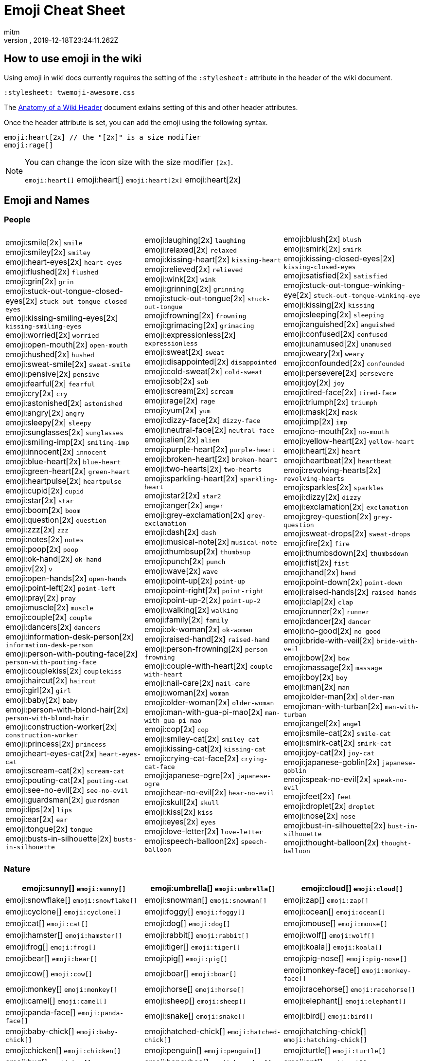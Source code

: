 = Emoji Cheat Sheet
:author: mitm
:revnumber:
:revdate: 2019-12-18T23:24:11.262Z
:stylesheet: twemoji-awesome.css
ifdef::env-github,env-browser[:outfilesuffix: .adoc]

== How to use emoji in the wiki

Using emoji in wiki docs currently requires the setting of the `:stylesheet:` attribute in the header of the wiki document.

```
:stylesheet: twemoji-awesome.css
```
The <<wiki/wiki_header.adoc#,Anatomy of a Wiki Header>> document exlains setting of this and other header attributes.

Once the header attribute is set, you can add the emoji using the following syntax.

```
emoji:heart[2x] // the "[2x]" is a size modifier
emoji:rage[]
```

[NOTE]
====
You can change the icon size with the size modifier `[2x]`.

`+emoji:heart[]+` emoji:heart[] `+emoji:heart[2x]+` emoji:heart[2x]
====

== Emoji and Names

=== People

[cols=3*, frame=none, grid=none]
|===
a| emoji:smile[2x] [.small]`smile` +
emoji:smiley[2x] [.small]`smiley` +
emoji:heart-eyes[2x] [.small]`heart-eyes` +
emoji:flushed[2x] [.small]`flushed` +
emoji:grin[2x] [.small]`grin` +
emoji:stuck-out-tongue-closed-eyes[2x] [.small]`stuck-out-tongue-closed-eyes` +
emoji:kissing-smiling-eyes[2x] [.small]`kissing-smiling-eyes` +
emoji:worried[2x] [.small]`worried` +
emoji:open-mouth[2x] [.small]`open-mouth` +
emoji:hushed[2x] [.small]`hushed` +
emoji:sweat-smile[2x] [.small]`sweat-smile` +
emoji:pensive[2x] [.small]`pensive` +
emoji:fearful[2x] [.small]`fearful` +
emoji:cry[2x] [.small]`cry` +
emoji:astonished[2x] [.small]`astonished` +
emoji:angry[2x] [.small]`angry` +
emoji:sleepy[2x] [.small]`sleepy` +
emoji:sunglasses[2x] [.small]`sunglasses` +
emoji:smiling-imp[2x] [.small]`smiling-imp` +
emoji:innocent[2x] [.small]`innocent` +
emoji:blue-heart[2x] [.small]`blue-heart` +
emoji:green-heart[2x] [.small]`green-heart` +
emoji:heartpulse[2x] [.small]`heartpulse` +
emoji:cupid[2x] [.small]`cupid` +
emoji:star[2x] [.small]`star` +
emoji:boom[2x] [.small]`boom` +
emoji:question[2x] [.small]`question` +
emoji:zzz[2x] [.small]`zzz` +
emoji:notes[2x] [.small]`notes` +
emoji:poop[2x] [.small]`poop` +
emoji:ok-hand[2x] [.small]`ok-hand` +
emoji:v[2x] [.small]`v` +
emoji:open-hands[2x] [.small]`open-hands` +
emoji:point-left[2x] [.small]`point-left` +
emoji:pray[2x] [.small]`pray` +
emoji:muscle[2x] [.small]`muscle` +
emoji:couple[2x] [.small]`couple` +
emoji:dancers[2x] [.small]`dancers` +
emoji:information-desk-person[2x] [.small]`information-desk-person` +
emoji:person-with-pouting-face[2x] [.small]`person-with-pouting-face` +
emoji:couplekiss[2x] [.small]`couplekiss` +
emoji:haircut[2x] [.small]`haircut` +
emoji:girl[2x] [.small]`girl` +
emoji:baby[2x] [.small]`baby` +
emoji:person-with-blond-hair[2x] [.small]`person-with-blond-hair` +
emoji:construction-worker[2x] [.small]`construction-worker` +
emoji:princess[2x] [.small]`princess` +
emoji:heart-eyes-cat[2x] [.small]`heart-eyes-cat` +
emoji:scream-cat[2x] [.small]`scream-cat` +
emoji:pouting-cat[2x] [.small]`pouting-cat` +
emoji:see-no-evil[2x] [.small]`see-no-evil` +
emoji:guardsman[2x] [.small]`guardsman` +
emoji:lips[2x] [.small]`lips` +
emoji:ear[2x] [.small]`ear` +
emoji:tongue[2x] [.small]`tongue` +
emoji:busts-in-silhouette[2x] [.small]`busts-in-silhouette` +

a| emoji:laughing[2x] [.small]`laughing` +
emoji:relaxed[2x] [.small]`relaxed` +
emoji:kissing-heart[2x] [.small]`kissing-heart` +
emoji:relieved[2x] [.small]`relieved` +
emoji:wink[2x] [.small]`wink` +
emoji:grinning[2x] [.small]`grinning` +
emoji:stuck-out-tongue[2x] [.small]`stuck-out-tongue` +
emoji:frowning[2x] [.small]`frowning` +
emoji:grimacing[2x] [.small]`grimacing` +
emoji:expressionless[2x] [.small]`expressionless` +
emoji:sweat[2x] [.small]`sweat` +
emoji:disappointed[2x] [.small]`disappointed` +
emoji:cold-sweat[2x] [.small]`cold-sweat` +
emoji:sob[2x] [.small]`sob` +
emoji:scream[2x] [.small]`scream` +
emoji:rage[2x] [.small]`rage` +
emoji:yum[2x] [.small]`yum` +
emoji:dizzy-face[2x] [.small]`dizzy-face` +
emoji:neutral-face[2x] [.small]`neutral-face` +
emoji:alien[2x] [.small]`alien` +
emoji:purple-heart[2x] [.small]`purple-heart` +
emoji:broken-heart[2x] [.small]`broken-heart` +
emoji:two-hearts[2x] [.small]`two-hearts` +
emoji:sparkling-heart[2x] [.small]`sparkling-heart` +
emoji:star2[2x] [.small]`star2` +
emoji:anger[2x] [.small]`anger` +
emoji:grey-exclamation[2x] [.small]`grey-exclamation` +
emoji:dash[2x] [.small]`dash` +
emoji:musical-note[2x] [.small]`musical-note` +
emoji:thumbsup[2x] [.small]`thumbsup` +
emoji:punch[2x] [.small]`punch` +
emoji:wave[2x] [.small]`wave` +
emoji:point-up[2x] [.small]`point-up` +
emoji:point-right[2x] [.small]`point-right` +
emoji:point-up-2[2x] [.small]`point-up-2` +
emoji:walking[2x] [.small]`walking` +
emoji:family[2x] [.small]`family` +
emoji:ok-woman[2x] [.small]`ok-woman` +
emoji:raised-hand[2x] [.small]`raised-hand` +
emoji:person-frowning[2x] [.small]`person-frowning` +
emoji:couple-with-heart[2x] [.small]`couple-with-heart` +
emoji:nail-care[2x] [.small]`nail-care` +
emoji:woman[2x] [.small]`woman` +
emoji:older-woman[2x] [.small]`older-woman` +
emoji:man-with-gua-pi-mao[2x] [.small]`man-with-gua-pi-mao` +
emoji:cop[2x] [.small]`cop` +
emoji:smiley-cat[2x] [.small]`smiley-cat` +
emoji:kissing-cat[2x] [.small]`kissing-cat` +
emoji:crying-cat-face[2x] [.small]`crying-cat-face` +
emoji:japanese-ogre[2x] [.small]`japanese-ogre` +
emoji:hear-no-evil[2x] [.small]`hear-no-evil` +
emoji:skull[2x] [.small]`skull` +
emoji:kiss[2x] [.small]`kiss` +
emoji:eyes[2x] [.small]`eyes` +
emoji:love-letter[2x] [.small]`love-letter` +
emoji:speech-balloon[2x] [.small]`speech-balloon` +

a| emoji:blush[2x] [.small]`blush` +
emoji:smirk[2x] [.small]`smirk` +
emoji:kissing-closed-eyes[2x] [.small]`kissing-closed-eyes` +
emoji:satisfied[2x] [.small]`satisfied` +
emoji:stuck-out-tongue-winking-eye[2x] [.small]`stuck-out-tongue-winking-eye` +
emoji:kissing[2x] [.small]`kissing` +
emoji:sleeping[2x] [.small]`sleeping` +
emoji:anguished[2x] [.small]`anguished` +
emoji:confused[2x] [.small]`confused` +
emoji:unamused[2x] [.small]`unamused` +
emoji:weary[2x] [.small]`weary` +
emoji:confounded[2x] [.small]`confounded` +
emoji:persevere[2x] [.small]`persevere` +
emoji:joy[2x] [.small]`joy` +
emoji:tired-face[2x] [.small]`tired-face` +
emoji:triumph[2x] [.small]`triumph` +
emoji:mask[2x] [.small]`mask` +
emoji:imp[2x] [.small]`imp` +
emoji:no-mouth[2x] [.small]`no-mouth` +
emoji:yellow-heart[2x] [.small]`yellow-heart` +
emoji:heart[2x] [.small]`heart` +
emoji:heartbeat[2x] [.small]`heartbeat` +
emoji:revolving-hearts[2x] [.small]`revolving-hearts` +
emoji:sparkles[2x] [.small]`sparkles` +
emoji:dizzy[2x] [.small]`dizzy` +
emoji:exclamation[2x] [.small]`exclamation` +
emoji:grey-question[2x] [.small]`grey-question` +
emoji:sweat-drops[2x] [.small]`sweat-drops` +
emoji:fire[2x] [.small]`fire` +
emoji:thumbsdown[2x] [.small]`thumbsdown` +
emoji:fist[2x] [.small]`fist` +
emoji:hand[2x] [.small]`hand` +
emoji:point-down[2x] [.small]`point-down` +
emoji:raised-hands[2x] [.small]`raised-hands` +
emoji:clap[2x] [.small]`clap` +
emoji:runner[2x] [.small]`runner` +
emoji:dancer[2x] [.small]`dancer` +
emoji:no-good[2x] [.small]`no-good` +
emoji:bride-with-veil[2x] [.small]`bride-with-veil` +
emoji:bow[2x] [.small]`bow` +
emoji:massage[2x] [.small]`massage` +
emoji:boy[2x] [.small]`boy` +
emoji:man[2x] [.small]`man` +
emoji:older-man[2x] [.small]`older-man` +
emoji:man-with-turban[2x] [.small]`man-with-turban` +
emoji:angel[2x] [.small]`angel` +
emoji:smile-cat[2x] [.small]`smile-cat` +
emoji:smirk-cat[2x] [.small]`smirk-cat` +
emoji:joy-cat[2x] [.small]`joy-cat` +
emoji:japanese-goblin[2x] [.small]`japanese-goblin` +
emoji:speak-no-evil[2x] [.small]`speak-no-evil` +
emoji:feet[2x] [.small]`feet` +
emoji:droplet[2x] [.small]`droplet` +
emoji:nose[2x] [.small]`nose` +
emoji:bust-in-silhouette[2x] [.small]`bust-in-silhouette` +
emoji:thought-balloon[2x] [.small]`thought-balloon` +
|===

=== Nature

[cols=3*, frame=none, grid=none]
|===
a| emoji:sunny[] [.small]`+emoji:sunny[]+`


a| emoji:umbrella[] [.small]`+emoji:umbrella[]+`


a| emoji:cloud[] [.small]`+emoji:cloud[]+`

a| emoji:snowflake[] [.small]`+emoji:snowflake[]+`
a| emoji:snowman[] [.small]`+emoji:snowman[]+`
a| emoji:zap[] [.small]`+emoji:zap[]+`

a| emoji:cyclone[] [.small]`+emoji:cyclone[]+`
a| emoji:foggy[] [.small]`+emoji:foggy[]+`
a| emoji:ocean[] [.small]`+emoji:ocean[]+`

a| emoji:cat[] [.small]`+emoji:cat[]+`
a| emoji:dog[] [.small]`+emoji:dog[]+`
a| emoji:mouse[] [.small]`+emoji:mouse[]+`

a| emoji:hamster[] [.small]`+emoji:hamster[]+`
a| emoji:rabbit[] [.small]`+emoji:rabbit[]+`
a| emoji:wolf[] [.small]`+emoji:wolf[]+`

a| emoji:frog[] [.small]`+emoji:frog[]+`
a| emoji:tiger[] [.small]`+emoji:tiger[]+`
a| emoji:koala[] [.small]`+emoji:koala[]+`

a| emoji:bear[] [.small]`+emoji:bear[]+`
a| emoji:pig[] [.small]`+emoji:pig[]+`
a| emoji:pig-nose[] [.small]`+emoji:pig-nose[]+`

a| emoji:cow[] [.small]`+emoji:cow[]+`
a| emoji:boar[] [.small]`+emoji:boar[]+`
a| emoji:monkey-face[] [.small]`+emoji:monkey-face[]+`

a| emoji:monkey[] [.small]`+emoji:monkey[]+`
a| emoji:horse[] [.small]`+emoji:horse[]+`
a| emoji:racehorse[] [.small]`+emoji:racehorse[]+`

a| emoji:camel[] [.small]`+emoji:camel[]+`
a| emoji:sheep[] [.small]`+emoji:sheep[]+`
a| emoji:elephant[] [.small]`+emoji:elephant[]+`

a| emoji:panda-face[] [.small]`+emoji:panda-face[]+`
a| emoji:snake[] [.small]`+emoji:snake[]+`
a| emoji:bird[] [.small]`+emoji:bird[]+`

a| emoji:baby-chick[] [.small]`+emoji:baby-chick[]+`
a| emoji:hatched-chick[] [.small]`+emoji:hatched-chick[]+`
a| emoji:hatching-chick[] [.small]`+emoji:hatching-chick[]+`

a| emoji:chicken[] [.small]`+emoji:chicken[]+`
a| emoji:penguin[] [.small]`+emoji:penguin[]+`
a| emoji:turtle[] [.small]`+emoji:turtle[]+`

a| emoji:bug[] [.small]`+emoji:bug[]+`
a| emoji:honeybee[] [.small]`+emoji:honeybee[]+`
a| emoji:ant[] [.small]`+emoji:ant[]+`

a| emoji:beetle[] [.small]`+emoji:beetle[]+`
a| emoji:snail[] [.small]`+emoji:snail[]+`
a| emoji:octopus[] [.small]`+emoji:octopus[]+`

a| emoji:tropical-fish[] [.small]`+emoji:tropical-fish[]+`
a| emoji:fish[] [.small]`+emoji:fish[]+`
a| emoji:whale[] [.small]`+emoji:whale[]+`

a| emoji:whale2[] [.small]`+emoji:whale2[]+`
a| emoji:dolphin[] [.small]`+emoji:dolphin[]+`
a| emoji:cow2[] [.small]`+emoji:cow2[]+`

a| emoji:ram[] [.small]`+emoji:ram[]+`
a| emoji:rat[] [.small]`+emoji:rat[]+`
a| emoji:water-buffalo[] [.small]`+emoji:water-buffalo[]+`

a| emoji:tiger2[] [.small]`+emoji:tiger2[]+`
a| emoji:rabbit2[] [.small]`+emoji:rabbit2[]+`
a| emoji:dragon[] [.small]`+emoji:dragon[]+`

a| emoji:goat[] [.small]`+emoji:goat[]+`
a| emoji:rooster[] [.small]`+emoji:rooster[]+`
a| emoji:dog2[] [.small]`+emoji:dog2[]+`

a| emoji:pig2[] [.small]`+emoji:pig2[]+`
a| emoji:mouse2[] [.small]`+emoji:mouse2[]+`
a| emoji:ox[] [.small]`+emoji:ox[]+`

a| emoji:dragon-face[] [.small]`+emoji:dragon-face[]+`
a| emoji:blowfish[] [.small]`+emoji:blowfish[]+`
a| emoji:crocodile[] [.small]`+emoji:crocodile[]+`

a| emoji:dromedary-camel[] [.small]`+emoji:dromedary-camel[]+`
a| emoji:leopard[] [.small]`+emoji:leopard[]+`
a| emoji:cat2[] [.small]`+emoji:cat2[]+`

a| emoji:poodle[] [.small]`+emoji:poodle[]+`
a| emoji:paw-prints[] [.small]`+emoji:paw-prints[]+`
a| emoji:bouquet[] [.small]`+emoji:bouquet[]+`

a| emoji:cherry-blossom[] [.small]`+emoji:cherry-blossom[]+`
a| emoji:tulip[] [.small]`+emoji:tulip[]+`
a| emoji:four-leaf-clover[] [.small]`+emoji:four-leaf-clover[]+`

a| emoji:rose[] [.small]`+emoji:rose[]+`
a| emoji:sunflower[] [.small]`+emoji:sunflower[]+`
a| emoji:hibiscus[] [.small]`+emoji:hibiscus[]+`

a| emoji:maple-leaf[] [.small]`+emoji:maple-leaf[]+`
a| emoji:leaves[] [.small]`+emoji:leaves[]+`
a| emoji:fallen-leaf[] [.small]`+emoji:fallen-leaf[]+`

a| emoji:herb[] [.small]`+emoji:herb[]+`
a| emoji:mushroom[] [.small]`+emoji:mushroom[]+`
a| emoji:cactus[] [.small]`+emoji:cactus[]+`

a| emoji:palm-tree[] [.small]`+emoji:palm-tree[]+`
a| emoji:evergreen-tree[] [.small]`+emoji:evergreen-tree[]+`
a| emoji:deciduous-tree[] [.small]`+emoji:deciduous-tree[]+`

a| emoji:chestnut[] [.small]`+emoji:chestnut[]+`
a| emoji:seedling[] [.small]`+emoji:seedling[]+`
a| emoji:blossom[] [.small]`+emoji:blossom[]+`

a| emoji:ear-of-rice[] [.small]`+emoji:ear-of-rice[]+`
a| emoji:shell[] [.small]`+emoji:shell[]+`
a| emoji:globe-with-meridians[] [.small]`+emoji:globe-with-meridians[]+`

a| emoji:sun-with-face[] [.small]`+emoji:sun-with-face[]+`
a| emoji:full-moon-with-face[] [.small]`+emoji:full-moon-with-face[]+`
a| emoji:new-moon-with-face[] [.small]`+emoji:new-moon-with-face[]+`

a| emoji:new-moon[] [.small]`+emoji:new-moon[]+`
a| emoji:waxing-crescent-moon[] [.small]`+emoji:waxing-crescent-moon[]+`
a| emoji:first-quarter-moon[] [.small]`+emoji:first-quarter-moon[]+`

a| emoji:waxing-gibbous-moon[] [.small]`+emoji:waxing-gibbous-moon[]+`
a| emoji:full-moon[] [.small]`+emoji:full-moon[]+`
a| emoji:waning-gibbous-moon[] [.small]`+emoji:waning-gibbous-moon[]+`

a| emoji:last-quarter-moon[] [.small]`+emoji:last-quarter-moon[]+`
a| emoji:waning-crescent-moon[] [.small]`+emoji:waning-crescent-moon[]+`
a| emoji:last-quarter-moon-with-face[] [.small]`+emoji:last-quarter-moon-with-face[]+`

a| emoji:first-quarter-moon-with-face[] [.small]`+emoji:first-quarter-moon-with-face[]+`
a| emoji:moon[] [.small]`+emoji:moon[]+`
a| emoji:earth-africa[] [.small]`+emoji:earth-africa[]+`

a| emoji:earth-americas[] [.small]`+emoji:earth-americas[]+`
a| emoji:earth-asia[] [.small]`+emoji:earth-asia[]+`
a| emoji:volcano[] [.small]`+emoji:volcano[]+`

a| emoji:milky-way[] [.small]`+emoji:milky-way[]+`
a| emoji:partly-sunny[] [.small]`+emoji:partly-sunny[]+`
a|
|===

=== Objects

[cols=3*, frame=none, grid=none]
|===
a| emoji:bamboo[] [.small]`+emoji:bamboo[]+`
a| emoji:gift-heart[] [.small]`+emoji:gift-heart[]+`
a| emoji:dolls[] [.small]`+emoji:dolls[]+`

a| emoji:school-satchel[] [.small]`+emoji:school-satchel[]+`
a| emoji:mortar-board[] [.small]`+emoji:mortar-board[]+`
a| emoji:flags[] [.small]`+emoji:flags[]+`

a| emoji:fireworks[] [.small]`+emoji:fireworks[]+`
a| emoji:sparkler[] [.small]`+emoji:sparkler[]+`
a| emoji:wind-chime[] [.small]`+emoji:wind-chime[]+`

a| emoji:rice-scene[] [.small]`+emoji:rice-scene[]+`
a| emoji:jack-o-lantern[] [.small]`+emoji:jack-o-lantern[]+`
a| emoji:ghost[] [.small]`+emoji:ghost[]+`

a| emoji:santa[] [.small]`+emoji:santa[]+`
a| emoji:8ball[] [.small]`+emoji:8ball[]+`
a| emoji:alarm-clock[] [.small]`+emoji:alarm-clock[]+`

a| emoji:apple[] [.small]`+emoji:apple[]+`
a| emoji:art[] [.small]`+emoji:art[]+`
a| emoji:baby-bottle[] [.small]`+emoji:baby-bottle[]+`

a| emoji:balloon[] [.small]`+emoji:balloon[]+`
a| emoji:banana[] [.small]`+emoji:banana[]+`
a| emoji:bar-chart[] [.small]`+emoji:bar-chart[]+`

a| emoji:baseball[] [.small]`+emoji:baseball[]+`
a| emoji:basketball[] [.small]`+emoji:basketball[]+`
a| emoji:bath[] [.small]`+emoji:bath[]+`

a| emoji:bathtub[] [.small]`+emoji:bathtub[]+`
a| emoji:battery[] [.small]`+emoji:battery[]+`
a| emoji:beer[] [.small]`+emoji:beer[]+`

a| emoji:beers[] [.small]`+emoji:beers[]+`
a| emoji:bell[] [.small]`+emoji:bell[]+`
a| emoji:bento[] [.small]`+emoji:bento[]+`

a| emoji:bicyclist[] [.small]`+emoji:bicyclist[]+`
a| emoji:bikini[] [.small]`+emoji:bikini[]+`
a| emoji:birthday[] [.small]`+emoji:birthday[]+`

a| emoji:black-joker[] [.small]`+emoji:black-joker[]+`
a| emoji:black-nib[] [.small]`+emoji:black-nib[]+`
a| emoji:blue-book[] [.small]`+emoji:blue-book[]+`

a| emoji:bomb[] [.small]`+emoji:bomb[]+`
a| emoji:bookmark[] [.small]`+emoji:bookmark[]+`
a| emoji:bookmark-tabs[] [.small]`+emoji:bookmark-tabs[]+`

a| emoji:books[] [.small]`+emoji:books[]+`
a| emoji:boot[] [.small]`+emoji:boot[]+`
a| emoji:bowling[] [.small]`+emoji:bowling[]+`

a| emoji:bread[] [.small]`+emoji:bread[]+`
a| emoji:briefcase[] [.small]`+emoji:briefcase[]+`
a| emoji:bulb[] [.small]`+emoji:bulb[]+`

a| emoji:cake[] [.small]`+emoji:cake[]+`
a| emoji:calendar[] [.small]`+emoji:calendar[]+`
a| emoji:calling[] [.small]`+emoji:calling[]+`

a| emoji:camera[] [.small]`+emoji:camera[]+`
a| emoji:candy[] [.small]`+emoji:candy[]+`
a| emoji:card-index[] [.small]`+emoji:card-index[]+`

a| emoji:cd[] [.small]`+emoji:cd[]+`
a| emoji:chart-with-downwards-trend[] [.small]`+emoji:chart-with-downwards-trend[]+`
a| emoji:chart-with-upwards-trend[] [.small]`+emoji:chart-with-upwards-trend[]+`

a| emoji:cherries[] [.small]`+emoji:cherries[]+`
a| emoji:chocolate-bar[] [.small]`+emoji:chocolate-bar[]+`
a| emoji:christmas-tree[] [.small]`+emoji:christmas-tree[]+`

a| emoji:clapper[] [.small]`+emoji:clapper[]+`
a| emoji:clipboard[] [.small]`+emoji:clipboard[]+`
a| emoji:closed-book[] [.small]`+emoji:closed-book[]+`

a| emoji:closed-lock-with-key[] [.small]`+emoji:closed-lock-with-key[]+`
a| emoji:closed-umbrella[] [.small]`+emoji:closed-umbrella[]+`
a| emoji:clubs[] [.small]`+emoji:clubs[]+`

a| emoji:cocktail[] [.small]`+emoji:cocktail[]+`
a| emoji:coffee[] [.small]`+emoji:coffee[]+`
a| emoji:computer[] [.small]`+emoji:computer[]+`

a| emoji:confetti-ball[] [.small]`+emoji:confetti-ball[]+`
a| emoji:cookie[] [.small]`+emoji:cookie[]+`
a| emoji:corn[] [.small]`+emoji:corn[]+`

a| emoji:credit-card[] [.small]`+emoji:credit-card[]+`
a| emoji:crown[] [.small]`+emoji:crown[]+`
a| emoji:crystal-ball[] [.small]`+emoji:crystal-ball[]+`

a| emoji:curry[] [.small]`+emoji:curry[]+`
a| emoji:custard[] [.small]`+emoji:custard[]+`
a| emoji:dango[] [.small]`+emoji:dango[]+`

a| emoji:dart[] [.small]`+emoji:dart[]+`
a| emoji:date[] [.small]`+emoji:date[]+`
a| emoji:diamonds[] [.small]`+emoji:diamonds[]+`

a| emoji:dollar[] [.small]`+emoji:dollar[]+`
a| emoji:door[] [.small]`+emoji:door[]+`
a| emoji:doughnut[] [.small]`+emoji:doughnut[]+`

a| emoji:dress[] [.small]`+emoji:dress[]+`
a| emoji:dvd[] [.small]`+emoji:dvd[]+`
a| emoji:e-mail[] [.small]`+emoji:e-mail[]+`

a| emoji:egg[] [.small]`+emoji:egg[]+`
a| emoji:eggplant[] [.small]`+emoji:eggplant[]+`
a| emoji:electric-plug[] [.small]`+emoji:electric-plug[]+`

a| emoji:email[] [.small]`+emoji:email[]+`
a| emoji:euro[] [.small]`+emoji:euro[]+`
a| emoji:eyeglasses[] [.small]`+emoji:eyeglasses[]+`

a| emoji:fax[] [.small]`+emoji:fax[]+`
a| emoji:file-folder[] [.small]`+emoji:file-folder[]+`
a| emoji:fish-cake[] [.small]`+emoji:fish-cake[]+`

a| emoji:fishing-pole-and-fish[] [.small]`+emoji:fishing-pole-and-fish[]+`
a| emoji:flashlight[] [.small]`+emoji:flashlight[]+`
a| emoji:floppy-disk[] [.small]`+emoji:floppy-disk[]+`

a| emoji:flower-playing-cards[] [.small]`+emoji:flower-playing-cards[]+`
a| emoji:football[] [.small]`+emoji:football[]+`
a| emoji:fork-and-knife[] [.small]`+emoji:fork-and-knife[]+`

a| emoji:fried-shrimp[] [.small]`+emoji:fried-shrimp[]+`
a| emoji:fries[] [.small]`+emoji:fries[]+`
a| emoji:game-die[] [.small]`+emoji:game-die[]+`

a| emoji:gem[] [.small]`+emoji:gem[]+`
a| emoji:gift[] [.small]`+emoji:gift[]+`
a| emoji:golf[] [.small]`+emoji:golf[]+`

a| emoji:grapes[] [.small]`+emoji:grapes[]+`
a| emoji:green-apple[] [.small]`+emoji:green-apple[]+`
a| emoji:green-book[] [.small]`+emoji:green-book[]+`

a| emoji:guitar[] [.small]`+emoji:guitar[]+`
a| emoji:gun[] [.small]`+emoji:gun[]+`
a| emoji:hamburger[] [.small]`+emoji:hamburger[]+`

a| emoji:hammer[] [.small]`+emoji:hammer[]+`
a| emoji:handbag[] [.small]`+emoji:handbag[]+`
a| emoji:headphones[] [.small]`+emoji:headphones[]+`

a| emoji:hearts[] [.small]`+emoji:hearts[]+`
a| emoji:high-brightness[] [.small]`+emoji:high-brightness[]+`
a| emoji:high-heel[] [.small]`+emoji:high-heel[]+`

a| emoji:hocho[] [.small]`+emoji:hocho[]+`
a| emoji:honey-pot[] [.small]`+emoji:honey-pot[]+`
a| emoji:horse-racing[] [.small]`+emoji:horse-racing[]+`

a| emoji:hourglass[] [.small]`+emoji:hourglass[]+`
a| emoji:hourglass-flowing-sand[] [.small]`+emoji:hourglass-flowing-sand[]+`
a| emoji:ice-cream[] [.small]`+emoji:ice-cream[]+`

a| emoji:icecream[] [.small]`+emoji:icecream[]+`
a| inbox-tray[] [.small]`+emoji:inbox-tray[]+`
a| emoji:incoming-envelope[] [.small]`+emoji:incoming-envelope[]+`

a| emoji:iphone[] [.small]`+emoji:iphone[]+`
a| emoji:jeans[] [.small]`+emoji:jeans[]+`
a| emoji:key[] [.small]`+emoji:key[]+`

a| emoji:kimono[] [.small]`+emoji:kimono[]+`
a| emoji:ledger[] [.small]`+emoji:ledger[]+`
a| emoji:lemon[] [.small]`+emoji:lemon[]+`

a| emoji:lipstick[] [.small]`+emoji:lipstick[]+`
a| emoji:lock[] [.small]`+emoji:lock[]+`
a| emoji:lock-with-ink-pen[] [.small]`+emoji:lock-with-ink-pen[]+`

a| emoji:lollipop[] [.small]`+emoji:lollipop[]+`
a| emoji:loop[] [.small]`+emoji:loop[]+`
a| emoji:loudspeaker[] [.small]`+emoji:loudspeaker[]+`

a| emoji:low-brightness[] [.small]`+emoji:low-brightness[]+`
a| emoji:mag[] [.small]`+emoji:mag[]+`
a| emoji:mag-right[] [.small]`+emoji:mag-right[]+`

a| emoji:mahjong[] [.small]`+emoji:mahjong[]+`
a| emoji:mailbox[] [.small]`+emoji:mailbox[]+`
a| emoji:mailbox-closed[] [.small]`+emoji:mailbox-closed[]+`

a| emoji:mailbox-with-mail[] [.small]`+emoji:mailbox-with-mail[]+`
a| emoji:mailbox-with-no-mail[] [.small]`+emoji:mailbox-with-no-mail[]+`
a| emoji:mans-shoe[] [.small]`+emoji:mans-shoe[]+`

a| emoji:meat-on-bone[] [.small]`+emoji:meat-on-bone[]+`
a| emoji:mega[] [.small]`+emoji:mega[]+`
a| emoji:melon[] [.small]`+emoji:melon[]+`

a| +emoji:memo[] [.small]`+emoji:memo[]+`
a| emoji:microphone[] [.small]`+emoji:microphone[]+`
a| emoji:microscope[] [.small]`+emoji:microscope[]+`

a| emoji:minidisc[] [.small]`+emoji:minidisc[]+`
a| emoji:money-with-wings[] [.small]`+emoji:money-with-wings[]+`
a| emoji:moneybag[] [.small]`+emoji:moneybag[]+`

a| emoji:mountain-bicyclist[] [.small]`+emoji:mountain-bicyclist[]+`
a| emoji:movie-camera[] [.small]`+emoji:movie-camera[]+`
a| emoji:musical-keyboard[] [.small]`+emoji:musical-keyboard[]+`

a| emoji:musical-score[] [.small]`+emoji:musical-score[]+`
a| emoji:mute[] [.small]`+emoji:mute[]+`
a| emoji:name-badge[] [.small]`+emoji:name-badge[]+`

a| emoji:necktie[] [.small]`+emoji:necktie[]+`
a| emoji:newspaper[] [.small]`+emoji:newspaper[]+`
a| emoji:no-bell[] [.small]`+emoji:no-bell[]+`

a| emoji:notebook[] [.small]`+emoji:notebook[]+`
a| emoji:notebook-with-decorative-cover[] [.small]`+emoji:notebook-with-decorative-cover[]+`
a| emoji:nut-and-bolt[] [.small]`+emoji:nut-and-bolt[]+`

a| emoji:oden[] [.small]`+emoji:oden[]+`
a| emoji:open-file-folder[] [.small]`+emoji:open-file-folder[]+`
a| emoji:orange-book[] [.small]`+emoji:orange-book[]+`

a| emoji:outbox-tray[] [.small]`+emoji:outbox-tray[]+`
a| emoji:page-facing-up[] [.small]`+emoji:page-facing-up[]+`
a| emoji:page-with-curl[] [.small]`+emoji:page-with-curl[]+`

a| emoji:pager[] [.small]`+emoji:pager[]+`
a| emoji:paperclip[] [.small]`+emoji:paperclip[]+`
a| emoji:peach[] [.small]`+emoji:peach[]+`

a| emoji:pear[] [.small]`+emoji:pear[]+`
a| emoji:pencil2[] [.small]`+emoji:pencil2[]+`
a| emoji:phone[] [.small]`+emoji:phone[]+`

a| emoji:pill[] [.small]`+emoji:pill[]+`
a| emoji:pineapple[] [.small]`+emoji:pineapple[]+`
a| emoji:pizza[] [.small]`+emoji:pizza[]+`

a| emoji:postal-horn[] [.small]`+emoji:postal-horn[]+`
a| emoji:postbox[] [.small]`+emoji:postbox[]+`
a| emoji:pouch[] [.small]`+emoji:pouch[]+`

a| emoji:poultry-leg[] [.small]`+emoji:poultry-leg[]+`
a| emoji:pound[] [.small]`+emoji:pound[]+`
a| emoji:purse[] [.small]`+emoji:purse[]+`

a| emoji:pushpin[] [.small]`+emoji:pushpin[]+`
a| emoji:radio[] [.small]`+emoji:radio[]+`
a| emoji:ramen[] [.small]`+emoji:ramen[]+`

a| emoji:ribbon[] [.small]`+emoji:ribbon[]+`
a| emoji:rice[] [.small]`+emoji:rice[]+`
a| emoji:rice-ball[] [.small]`+emoji:rice-ball[]+`

a| emoji:rice-cracker[] [.small]`+emoji:rice-cracker[]+`
a| emoji:ring[] [.small]`+emoji:ring[]+`
a| emoji:rugby-football[] [.small]`+emoji:rugby-football[]+`

a| emoji:running-shirt-with-sash[] [.small]`+emoji:running-shirt-with-sash[]+`
a| emoji:sake[] [.small]`+emoji:sake[]+`
a| emoji:sandal[] [.small]`+emoji:sandal[]+`

a| emoji:satellite[] [.small]`+emoji:satellite[]+`
a| emoji:saxophone[] [.small]`+emoji:saxophone[]+`
a| emoji:scissors[] [.small]`+emoji:scissors[]+`

a| emoji:scroll[] [.small]`+emoji:scroll[]+`
a| emoji:seat[] [.small]`+emoji:seat[]+`
a| emoji:shaved-ice[] [.small]`+emoji:shaved-ice[]+`

a| emoji:shirt[] [.small]`+emoji:shirt[]+`
a| emoji:shower[] [.small]`+emoji:shower[]+`
a| emoji:ski[] [.small]`+emoji:ski[]+`

a| emoji:smoking[] [.small]`+emoji:smoking[]+`
a| emoji:snowboarder[] [.small]`+emoji:snowboarder[]+`
a| emoji:soccer[] [.small]`+emoji:soccer[]+`

a| emoji:sound[] [.small]`+emoji:sound[]+`
a| emoji:space-invader[] [.small]`+emoji:space-invader[]+`
a| emoji:spades[] [.small]`+emoji:spades[]+`

a| emoji:spaghetti[] [.small]`+emoji:spaghetti[]+`
a| emoji:speaker[] [.small]`+emoji:speaker[]+`
a| emoji:stew[] [.small]`+emoji:stew[]+`

a| emoji:straight-ruler[] [.small]`+emoji:straight-ruler[]+`
a| emoji:strawberry[] [.small]`+emoji:strawberry[]+`
a| emoji:surfer[] [.small]`+emoji:surfer[]+`

a| emoji:sushi[] [.small]`+emoji:sushi[]+`
a| emoji:sweet-potato[] [.small]`+emoji:sweet-potato[]+`
a| emoji:swimmer[] [.small]`+emoji:swimmer[]+`

a| emoji:syringe[] [.small]`+emoji:syringe[]+`
a| emoji:tada[] [.small]`+emoji:tada[]+`
a| emoji:tanabata-tree[] [.small]`+emoji:tanabata-tree[]+`

a| emoji:tangerine[] [.small]`+emoji:tangerine[]+`
a| emoji:tea[] [.small]`+emoji:tea[]+`
a| emoji:telephone-receiver[] [.small]`+emoji:telephone-receiver[]+`

a| emoji:telescope[] [.small]`+emoji:telescope[]+`
a| emoji:tennis[] [.small]`+emoji:tennis[]+`
a| emoji:toilet[] [.small]`+emoji:toilet[]+`

a| emoji:tomato[] [.small]`+emoji:tomato[]+`
a| emoji:tophat[] [.small]`+emoji:tophat[]+`
a| emoji:triangular-ruler[] [.small]`+emoji:triangular-ruler[]+`

a| emoji:trophy[] [.small]`+emoji:trophy[]+`
a| emoji:tropical-drink[] [.small]`+emoji:tropical-drink[]+`
a| emoji:trumpet[] [.small]`+emoji:trumpet[]+`
a| emoji:tv[] [.small]`+emoji:tv[]+`

a| emoji:unlock[] [.small]`+emoji:unlock[]+`
a| emoji:vhs[] [.small]`+emoji:vhs[]+`
a| emoji:video-camera[] [.small]`+emoji:video-camera[]+`

a| emoji:video-game[] [.small]`+emoji:video-game[]+`
a| emoji:violin[] [.small]`+emoji:violin[]+`
a| emoji:watch[] [.small]`+emoji:watch[]+`

a| emoji:watermelon[] [.small]`+emoji:watermelon[]+`
a| emoji:wine-glass[] [.small]`+emoji:wine-glass[]+`
a| emoji:womans-clothes[] [.small]`+emoji:womans-clothes[]+`

a| emoji:womans-hat[] [.small]`+emoji:womans-hat[]+`
a| emoji:wrench[] [.small]`+emoji:wrench[]+`
a| emoji:yen[] [.small]`+emoji:yen[]+`
|===

=== Places

[cols=3*, frame=none, grid=none]
|===
a| emoji:aerial-tramway[] [.small]`+emoji:aerial-tramway[]+`
a| emoji:airplane[] [.small]`+emoji:airplane[]+`
a| emoji:ambulance[] [.small]`+emoji:ambulance[]+`

a| emoji:anchor[] [.small]`+emoji:anchor[]+`
a| emoji:articulated-lorry[] [.small]`+emoji:articulated-lorry[]+`
a| emoji:atm[] [.small]`+emoji:atm[]+`

a| emoji:bank[] [.small]`+emoji:bank[]+`
a| emoji:barber[] [.small]`+emoji:barber[]+`
a| emoji:beginner[] [.small]`+emoji:beginner[]+`

a| emoji:bike[] [.small]`+emoji:bike[]+`
a| emoji:blue-car[] [.small]`+emoji:blue-car[]+`
a| emoji:boat[] [.small]`+emoji:boat[]+`

a| emoji:bridge-at-night[] [.small]`+emoji:bridge-at-night[]+`
a| emoji:bullettrain-front[] [.small]`+emoji:bullettrain-front[]+`
a| emoji:bullettrain-side[] [.small]`+emoji:bullettrain-side[]+`

a| emoji:bus[] [.small]`+emoji:bus[]+`
a| emoji:busstop[] [.small]`+emoji:busstop[]+`
a| emoji:car[] [.small]`+emoji:car[]+`

a| emoji:carousel-horse[] [.small]`+emoji:carousel-horse[]+`
a| emoji:checkered-flag[] [.small]`+emoji:checkered-flag[]+`
a| emoji:church[] [.small]`+emoji:church[]+`

a| emoji:circus-tent[] [.small]`+emoji:circus-tent[]+`
a| emoji:city-sunrise[] [.small]`+emoji:city-sunrise[]+`
a| emoji:city-sunset[] [.small]`+emoji:city-sunset[]+`

a| emoji:construction[] [.small]`+emoji:construction[]+`
a| emoji:convenience-store[] [.small]`+emoji:convenience-store[]+`
a| emoji:crossed-flags[] [.small]`+emoji:crossed-flags[]+`

a| emoji:department-store[] [.small]`+emoji:department-store[]+`
a| emoji:european-castle[] [.small]`+emoji:european-castle[]+`
a| emoji:european-post-office[] [.small]`+emoji:european-post-office[]+`

a| emoji:factory[] [.small]`+emoji:factory[]+`
a| emoji:ferris-wheel[] [.small]`+emoji:ferris-wheel[]+`
a| emoji:fire-engine[] [.small]`+emoji:fire-engine[]+`

a| emoji:fountain[] [.small]`+emoji:fountain[]+`
a| emoji:fuelpump[] [.small]`+emoji:fuelpump[]+`
a| emoji:helicopter[] [.small]`+emoji:helicopter[]+`

a| emoji:hospital[] [.small]`+emoji:hospital[]+`
a| emoji:hotel[] [.small]`+emoji:hotel[]+`
a| emoji:hotsprings[] [.small]`+emoji:hotsprings[]+`

a| emoji:house[] [.small]`+emoji:house[]+`
a| emoji:house-with-garden[] [.small]`+emoji:house-with-garden[]+`
a| emoji:japan[] [.small]`+emoji:japan[]+`

a| emoji:japanese-castle[] [.small]`+emoji:japanese-castle[]+`
a| emoji:light-rail[] [.small]`+emoji:light-rail[]+`
a| emoji:love-hotel[] [.small]`+emoji:love-hotel[]+`

a| emoji:minibus[] [.small]`+emoji:minibus[]+`
a| emoji:monorail[] [.small]`+emoji:monorail[]+`
a| emoji:mount-fuji[] [.small]`+emoji:mount-fuji[]+`

a| emoji:mountain-cableway[] [.small]`+emoji:mountain-cableway[]+`
a| emoji:mountain-railway[] [.small]`+emoji:mountain-railway[]+`
a| emoji:moyai[] [.small]`+emoji:moyai[]+`

a| emoji:office[] [.small]`+emoji:office[]+`
a| emoji:oncoming-automobile[] [.small]`+emoji:oncoming-automobile[]+`
a| emoji:oncoming-bus[] [.small]`+emoji:oncoming-bus[]+`

a| emoji:oncoming-police-car[] [.small]`+emoji:oncoming-police-car[]+`
a| emoji:oncoming-taxi[] [.small]`+emoji:oncoming-taxi[]+`
a| emoji:performing-arts[] [.small]`+emoji:performing-arts[]+`

a| emoji:police-car[] [.small]`+emoji:police-car[]+`
a| emoji:post-office[] [.small]`+emoji:post-office[]+`
a| emoji:railway-car[] [.small]`+emoji:railway-car[]+`

a| emoji:rainbow[] [.small]`+emoji:rainbow[]+`
a| emoji:rocket[] [.small]`+emoji:rocket[]+`
a| emoji:roller-coaster[] [.small]`+emoji:roller-coaster[]+`

a| emoji:rotating-light[] [.small]`+emoji:rotating-light[]+`
a| emoji:round-pushpin[] [.small]`+emoji:round-pushpin[]+`
a| emoji:rowboat[] [.small]`+emoji:rowboat[]+`

a| emoji:school[] [.small]`+emoji:school[]+`
a| emoji:ship[] [.small]`+emoji:ship[]+`
a| emoji:slot-machine[] [.small]`+emoji:slot-machine[]+`

a| emoji:speedboat[] [.small]`+emoji:speedboat[]+`
a| emoji:stars[] [.small]`+emoji:stars[]+`
a| emoji:station[] [.small]`+emoji:station[]+`

a| emoji:statue-of-liberty[] [.small]`+emoji:statue-of-liberty[]+`
a| emoji:steam-locomotive[] [.small]`+emoji:steam-locomotive[]+`
a| emoji:sunrise[] [.small]`+emoji:sunrise[]+`

a| emoji:sunrise-over-mountains[] [.small]`+emoji:sunrise-over-mountains[]+`
a| emoji:suspension-railway[] [.small]`+emoji:suspension-railway[]+`
a| emoji:taxi[] [.small]`+emoji:taxi[]+`

a| emoji:tent[] [.small]`+emoji:tent[]+`
a| emoji:ticket[] [.small]`+emoji:ticket[]+`
a| emoji:tokyo-tower[] [.small]`+emoji:tokyo-tower[]+`

a| emoji:tractor[] [.small]`+emoji:tractor[]+`
a| emoji:traffic-light[] [.small]`+emoji:traffic-light[]+`
a| emoji:train2[] [.small]`+emoji:train2[]+`

a| emoji:tram[] [.small]`+emoji:tram[]+`
a| emoji:triangular-flag-on-post[] [.small]`+emoji:triangular-flag-on-post[]+`
a| emoji:trolleybus[] [.small]`+emoji:trolleybus[]+`

a| emoji:truck[] [.small]`+emoji:truck[]+`
a| emoji:vertical-traffic-light[] [.small]`+emoji:vertical-traffic-light[]+`
a| emoji:warning[] [.small]`+emoji:warning[]+`

a| emoji:wedding[] [.small]`+emoji:wedding[]+`
a| emoji:jp[] [.small]`+emoji:jp[]+`
a| emoji:kr[] [.small]`+emoji:kr[]+`

a| emoji:cn[] [.small]`+emoji:cn[]+`
a| emoji:us[] [.small]`+emoji:us[]+`
a| emoji:fr[] [.small]`+emoji:fr[]+`

a| emoji:es[] [.small]`+emoji:es[]+`
a| emoji:it[] [.small]`+emoji:it[]+`
a| emoji:ru[] [.small]`+emoji:ru[]+`

a| emoji:gb[] [.small]`+emoji:gb[]+`
a| emoji:de[] [.small]`+emoji:de[]+`
a|
|===

=== Symbols

[cols=3*, frame=none, grid=none]
|===
a| emoji:100[] [.small]`+emoji:100[]+`
a| emoji:1234[] [.small]`+emoji:1234[]+`
a| emoji:a[] [.small]`+emoji:a[]+`

a| emoji:ab[] [.small]`+emoji:ab[]+`
a| emoji:abc[] [.small]`+emoji:abc[]+`
a| emoji:abcd[] [.small]`+emoji:abcd[]+`

a| emoji:accept[] [.small]`+emoji:accept[]+`
a| emoji:aquarius[] [.small]`+emoji:aquarius[]+`
a| emoji:aries[] [.small]`+emoji:aries[]+`

a| emoji:arrow-backward[] [.small]`+emoji:arrow-backward[]+`
a| emoji:arrow-double-down[] [.small]`+emoji:arrow-double-down[]+`
a| emoji:arrow-double-up[] [.small]`+emoji:arrow-double-up[]+`

a| emoji:arrow-down[] [.small]`+emoji:arrow-down[]+`
a| emoji:arrow-down-small[] [.small]`+emoji:arrow-down-small[]+`
a| emoji:arrow-forward[] [.small]`+emoji:arrow-forward[]+`

a| emoji:arrow-heading-down[] [.small]`+emoji:arrow-heading-down[]+`
a| emoji:arrow-heading-up[] [.small]`+emoji:arrow-heading-up[]+`
a| emoji:arrow-left[] [.small]`+emoji:arrow-left[]+`

a| emoji:arrow-lower-left[] [.small]`+emoji:arrow-lower-left[]+`
a| emoji:arrow-lower-right[] [.small]`+emoji:arrow-lower-right[]+`
a| emoji:arrow-right[] [.small]`+emoji:arrow-right[]+`

a| emoji:arrow-right-hook[] [.small]`+emoji:arrow-right-hook[]+`
a| emoji:arrow-up[] [.small]`+emoji:arrow-up[]+`
a| emoji:arrow-up-down[] [.small]`+emoji:arrow-up-down[]+`

a| emoji:arrow-up-small[] [.small]`+emoji:arrow-up-small[]+`
a| emoji:arrow-upper-left[] [.small]`+emoji:arrow-upper-left[]+`
a| emoji:arrow-upper-right[] [.small]`+emoji:arrow-upper-right[]+`

a| emoji:arrows-clockwise[] [.small]`+emoji:arrows-clockwise[]+`
a| emoji:arrows-counterclockwise[] [.small]`+emoji:arrows-counterclockwise[]+`
a| emoji:b[] [.small]`+emoji:b[]+`

a| emoji:baby-symbol[] [.small]`+emoji:baby-symbol[]+`
a| emoji:baggage-claim[] [.small]`+emoji:baggage-claim[]+`
a| emoji:ballot-box-with-check[] [.small]`+emoji:ballot-box-with-check[]+`

a| emoji:bangbang[] [.small]`+emoji:bangbang[]+`
a| emoji:black-circle[] [.small]`+emoji:black-circle[]+`
a| emoji:black-square-button[] [.small]`+emoji:black-square-button[]+`

a| emoji:cancer[] [.small]`+emoji:cancer[]+`
a| emoji:capital-abcd[] [.small]`+emoji:capital-abcd[]+`
a| emoji:capricorn[] [.small]`+emoji:capricorn[]+`

a| emoji:chart[] [.small]`+emoji:chart[]+`
a| emoji:children-crossing[] [.small]`+emoji:children-crossing[]+`
a| emoji:cinema[] [.small]`+emoji:cinema[]+`

a| emoji:cl[] [.small]`+emoji:cl[]+`
a| emoji:clock1[] [.small]`+emoji:clock1[]+`
a| emoji:clock10[] [.small]`+emoji:clock10[]+`

a| emoji:clock1030[] [.small]`+emoji:clock1030[]+`
a| emoji:clock11[] [.small]`+emoji:clock11[]+`
a| emoji:clock1130[] [.small]`+emoji:clock1130[]+`

a| emoji:clock12[] [.small]`+emoji:clock12[]+`
a| emoji:clock1230[] [.small]`+emoji:clock1230[]+`
a| emoji:clock130[] [.small]`+emoji:clock130[]+`

a| emoji:clock2[] [.small]`+emoji:clock2[]+`
a| emoji:clock230[] [.small]`+emoji:clock230[]+`
a| emoji:clock3[] [.small]`+emoji:clock3[]+`

a| emoji:clock330[] [.small]`+emoji:clock330[]+`
a| emoji:clock4[] [.small]`+emoji:clock4[]+`
a| emoji:clock430[] [.small]`+emoji:clock430[]+`

a| emoji:clock5[] [.small]`+emoji:clock5[]+`
a| emoji:clock530[] [.small]`+emoji:clock530[]+`
a| emoji:clock6[] [.small]`+emoji:clock6[]+`

a| emoji:clock630[] [.small]`+emoji:clock630[]+`
a| emoji:clock7[] [.small]`+emoji:clock7[]+`
a| emoji:clock730[] [.small]`+emoji:clock730[]+`

a| emoji:clock8[] [.small]`+emoji:clock8[]+`
a| emoji:clock830[] [.small]`+emoji:clock830[]+`
a| emoji:clock9[] [.small]`+emoji:clock9[]+`

a| emoji:clock930[] [.small]`+emoji:clock930[]+`
a| emoji:congratulations[] [.small]`+emoji:congratulations[]+`
a| emoji:cool[] [.small]`+emoji:cool[]+`

a| emoji:copyright[] [.small]`+emoji:copyright[]+`
a| emoji:curly-loop[] [.small]`+emoji:curly-loop[]+`
a| emoji:currency-exchange[] [.small]`+emoji:currency-exchange[]+`

a| emoji:customs[] [.small]`+emoji:customs[]+`
a| emoji:diamond-shape-with-a-dot-inside[] [.small]`+emoji:diamond-shape-with-a-dot-inside[]+`
a| emoji:do-not-litter[] [.small]`+emoji:do-not-litter[]+`

a| emoji:eight[] [.small]`+emoji:eight[]+`
a| emoji:eight-pointed-black-star[] [.small]`+emoji:eight-pointed-black-star[]+`
a| emoji:eight-spoked-asterisk[] [.small]`+emoji:eight-spoked-asterisk[]+`

a| emoji:end[] [.small]`+emoji:end[]+`
a| emoji:fast-forward[] [.small]`+emoji:fast-forward[]+`
a| emoji:five[] [.small]`+emoji:five[]+`

a| emoji:four[] [.small]`+emoji:four[]+`
a| emoji:free[] [.small]`+emoji:free[]+`
a| emoji:gemini[] [.small]`+emoji:gemini[]+`

a| emoji:hash[] [.small]`+emoji:hash[]+`
a| emoji:heart-decoration[] [.small]`+emoji:heart-decoration[]+`
a| emoji:heavy-check-mark[] [.small]`+emoji:heavy-check-mark[]+`

a| emoji:heavy-division-sign[] [.small]`+emoji:heavy-division-sign[]+`
a| emoji:heavy-dollar-sign[] [.small]`+emoji:heavy-dollar-sign[]+`
a| emoji:heavy-minus-sign[] [.small]`+emoji:heavy-minus-sign[]+`

a| emoji:heavy-multiplication-x[] [.small]`+emoji:heavy-multiplication-x[]+`
a| emoji:heavy-plus-sign[] [.small]`+emoji:heavy-plus-sign[]+`
a| emoji:id[] [.small]`+emoji:id[]+`

a| emoji:ideograph-advantage[] [.small]`+emoji:ideograph-advantage[]+`
a| emoji:information-source[] [.small]`+emoji:information-source[]+`
a| emoji:interrobang[] [.small]`+emoji:interrobang[]+`

a| emoji:keycap-ten[] [.small]`+emoji:keycap-ten[]+`
a| emoji:koko[] [.small]`+emoji:koko[]+`
a| emoji:large-blue-circle[] [.small]`+emoji:large-blue-circle[]+`

a| emoji:large-blue-diamond[] [.small]`+emoji:large-blue-diamond[]+`
a| emoji:large-orange-diamond[] [.small]`+emoji:large-orange-diamond[]+`
a| emoji:left-luggage[] [.small]`+emoji:left-luggage[]+`

a| emoji:left-right-arrow[] [.small]`+emoji:left-right-arrow[]+`
a| emoji:leftwards-arrow-with-hook[] [.small]`+emoji:leftwards-arrow-with-hook[]+`
a| emoji:leo[] [.small]`+emoji:leo[]+`

a| emoji:libra[] [.small]`+emoji:libra[]+`
a| emoji:link[] [.small]`+emoji:link[]+`
a| emoji:m[] [.small]`+emoji:m[]+`

a| emoji:mens[] [.small]`+emoji:mens[]+`
a| emoji:metro[] [.small]`+emoji:metro[]+`
a| emoji:mobile-phone-off[] [.small]`+emoji:mobile-phone-off[]+`

a| emoji:negative-squared-cross-mark[] [.small]`+emoji:negative-squared-cross-mark[]+`
a| emoji:new[] [.small]`+emoji:new[]+`
a| emoji:ng[] [.small]`+emoji:ng[]+`

a| emoji:nine[] [.small]`+emoji:nine[]+`
a| emoji:no-bicycles[] [.small]`+emoji:no-bicycles[]+`
a| emoji:no-entry[] [.small]`+emoji:no-entry[]+`

a| emoji:no-entry-sign[] [.small]`+emoji:no-entry-sign[]+`
a| emoji:no-mobile-phones[] [.small]`+emoji:no-mobile-phones[]+`
a| emoji:no-pedestrians[] [.small]`+emoji:no-pedestrians[]+`

a| emoji:no-smoking[] [.small]`+emoji:no-smoking[]+`
a| emoji:non-potable-water[] [.small]`+emoji:non-potable-water[]+`
a| emoji:o[] [.small]`+emoji:o[]+`

a| emoji:o2[] [.small]`+emoji:o2[]+`
a| emoji:ok[] [.small]`+emoji:ok[]+`
a| emoji:on[] [.small]`+emoji:on[]+`

a| emoji:one[] [.small]`+emoji:one[]+`
a| emoji:ophiuchus[] [.small]`+emoji:ophiuchus[]+`
a| emoji:parking[] [.small]`+emoji:parking[]+`

a| emoji:part-alternation-mark[] [.small]`+emoji:part-alternation-mark[]+`
a| emoji:passport-control[] [.small]`+emoji:passport-control[]+`
a| emoji:pisces[] [.small]`+emoji:pisces[]+`

a| emoji:potable-water[] [.small]`+emoji:potable-water[]+`
a| emoji:put-litter-in-its-place[] [.small]`+emoji:put-litter-in-its-place[]+`
a| emoji:radio-button[] [.small]`+emoji:radio-button[]+`

a| emoji:recycle[] [.small]`+emoji:recycle[]+`
a| emoji:red-circle[] [.small]`+emoji:red-circle[]+`
a| emoji:registered[] [.small]`+emoji:registered[]+`

a| emoji:repeat[] [.small]`+emoji:repeat[]+`
a| emoji:repeat-one[] [.small]`+emoji:repeat-one[]+`
a| emoji:restroom[] [.small]`+emoji:restroom[]+`

a| emoji:rewind[] [.small]`+emoji:rewind[]+`
a| emoji:sa[] [.small]`+emoji:sa[]+`
a| emoji:sagittarius[] [.small]`+emoji:sagittarius[]+`

a| emoji:scorpius[] [.small]`+emoji:scorpius[]+`
a| emoji:secret[] [.small]`+emoji:secret[]+`
a| emoji:seven[] [.small]`+emoji:seven[]+`

a| emoji:signal-strength[] [.small]`+emoji:signal-strength[]+`
a| emoji:six[] [.small]`+emoji:six[]+`
a| emoji:six-pointed-star[] [.small]`+emoji:six-pointed-star[]+`

a| emoji:small-blue-diamond[] [.small]`+emoji:small-blue-diamond[]+`
a| emoji:small-orange-diamond[] [.small]`+emoji:small-orange-diamond[]+`
a| emoji:small-red-triangle[] [.small]`+emoji:small-red-triangle[]+`

a| emoji:small-red-triangle-down[] [.small]`+emoji:small-red-triangle-down[]+`
a| emoji:soon[] [.small]`+emoji:soon[]+`
a| emoji:sos[] [.small]`+emoji:sos[]+`

a| emoji:symbols[] [.small]`+emoji:symbols[]+`
a| emoji:taurus[] [.small]`+emoji:taurus[]+`
a| emoji:three[] [.small]`+emoji:three[]+`

a| emoji:tm[] [.small]`+emoji:tm[]+`
a| emoji:top[] [.small]`+emoji:top[]+`
a| emoji:trident[] [.small]`+emoji:trident[]+`

a| emoji:twisted-rightwards-arrows[] [.small]`+emoji:twisted-rightwards-arrows[]+`
a| emoji:two[] [.small]`+emoji:two[]+`
a| emoji:u5272[] [.small]`+emoji:u5272[]+`

a| emoji:u5408[] [.small]`+emoji:u5408[]+`
a| emoji:u55b6[] [.small]`+emoji:u55b6[]+`
a| emoji:u6307[] [.small]`+emoji:u6307[]+`

a| emoji:u6708[] [.small]`+emoji:u6708[]+`
a| emoji:u6709[] [.small]`+emoji:u6709[]+`
a| emoji:u6e80[] [.small]`+emoji:u6e80[]+`

a| emoji:u7121[] [.small]`+emoji:u7121[]+`
a| emoji:u7533[] [.small]`+emoji:u7533[]+`
a| emoji:u7981[] [.small]`+emoji:u7981[]+`

a| emoji:u7a7a[] [.small]`+emoji:u7a7a[]+`
a| emoji:underage[] [.small]`+emoji:underage[]+`
a| emoji:up[] [.small]`+emoji:up[]+`

a| emoji:vibration-mode[] [.small]`+emoji:vibration-mode[]+`
a| emoji:virgo[] [.small]`+emoji:virgo[]+`
a| emoji:vs[] [.small]`+emoji:vs[]+`

a| emoji:wavy-dash[] [.small]`+emoji:wavy-dash[]+`
a| emoji:wc[] [.small]`+emoji:wc[]+`
a| emoji:wheelchair[] [.small]`+emoji:wheelchair[]+`

a| emoji:white-check-mark[] [.small]`+emoji:white-check-mark[]+`
a| emoji:white-circle[] [.small]`+emoji:white-circle[]+`
a| emoji:white-flower[] [.small]`+emoji:white-flower[]+`

a| emoji:white-square-button[] [.small]`+emoji:white-square-button[]+`
a| emoji:womens[] [.small]`+emoji:womens[]+`
a| emoji:x[] [.small]`+emoji:x[]+`

a| emoji:zero[] [.small]`+emoji:zero[]+`
a|
a|
|===

